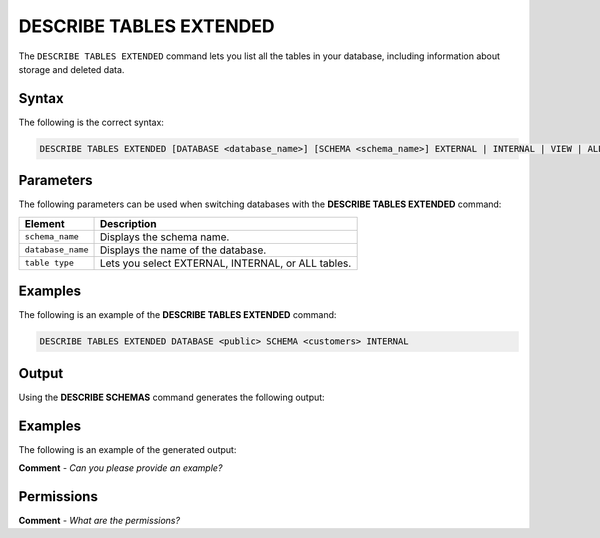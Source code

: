 .. _describe_tables_extended:

*****************
DESCRIBE TABLES EXTENDED
*****************
The ``DESCRIBE TABLES EXTENDED`` command lets you list all the tables in your database, including information about storage and deleted data.

Syntax
==========
The following is the correct syntax:

.. code-block:: postgres

   DESCRIBE TABLES EXTENDED [DATABASE <database_name>] [SCHEMA <schema_name>] EXTERNAL | INTERNAL | VIEW | ALL (default)

Parameters
============
The following parameters can be used when switching databases with the **DESCRIBE TABLES EXTENDED** command:

.. list-table:: 
   :widths: auto
   :header-rows: 1
   
   * - Element
     - Description
   * - ``schema_name``
     - Displays the schema name.
   * - ``database_name``
     - Displays the name of the database.
   * - ``table type``
     - Lets you select EXTERNAL, INTERNAL, or ALL tables.
	 
Examples
==============
The following is an example of the **DESCRIBE TABLES EXTENDED** command:

.. code-block:: postgres

   DESCRIBE TABLES EXTENDED DATABASE <public> SCHEMA <customers> INTERNAL
   
Output
=============
Using the **DESCRIBE SCHEMAS** command generates the following output:

.. list-table:: 
   :widths: auto
   :header-rows: 1
   
   * - Parameter
     - Description
	 - Type
   * - ``created_on``
     - Displays the date and time when the table was created.
     - Date
   * - ``name``
     - Displays the name of the table.
     - Text
   * - ``type``
     - Displays the type of table (internal/external/all).
     - Text	 
   * - ``database``
     - Displays the name of the database.
     - Text	    
   * - ``schema``
     - Displays the name of the schema.
     - Text
   * - ``owner``
     - Displays the owner of the schema.
     - Text
   * - ``rows``
     - Displays the number of rows in the table, returning ``NULL`` for external table.
     - Big Integer
   * - ``bytes``
     - Displays the compressed number of bytes scanned if the whole table is scanned during a query. This number may differ from the number of bytes stored on-disk for a table.
     - 
   * - ``dropped_on``
     - Returned if the HISTORY variable is used, returning ``NULL`` when no tables are dropped.
     - Date
   * - ``number_of_chunks``
     - Displays the number of chunks.
     - Integer	 
   * - ``bytes``
     - Displays the uncompressed number of bytes scanned if the whole table is scanned during a query. This number may differ from the number of bytes stored on-disk for a table.	 
     - Big Integer	 
   * - ``number_of_chunks_with_deleted_rows``
     - Displays the number of chunks that rows were deleted from.
     - Integer
     
Examples
===========
The following is an example of the generated output:

**Comment** - *Can you please provide an example?*

Permissions
=============
**Comment** - *What are the permissions?*